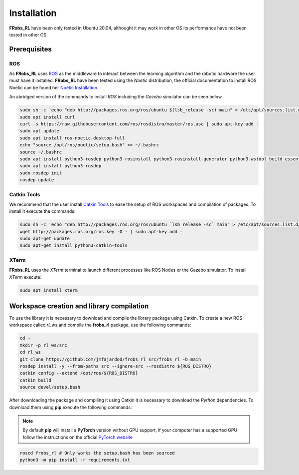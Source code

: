 .. _install:

Installation
============

**FRobs_RL** have been only tested in Ubuntu 20.04, althought it may work in other OS its performance have not been tested in other OS.


Prerequisites
-------------

ROS
~~~

As **FRobs_RL** uses `ROS <https://www.ros.org>`_ as the middleware to interact between the learning algorithm and the robotic hardware the user must have it installed. **FRobs_RL** have been tested using the *Noetic* distribution, the official documentation to install ROS Noetic can be found her `Noetic Installation <http://wiki.ros.org/noetic/Installation>`_.

An abridged version of the commands to install *ROS* including the *Gazebo* simulator can be seen below.

.. code-block:: bash

    sudo sh -c 'echo "deb http://packages.ros.org/ros/ubuntu $(lsb_release -sc) main" > /etc/apt/sources.list.d/ros-latest.list'
    sudo apt install curl
    curl -s https://raw.githubusercontent.com/ros/rosdistro/master/ros.asc | sudo apt-key add -
    sudo apt update
    sudo apt install ros-noetic-desktop-full
    echo "source /opt/ros/noetic/setup.bash" >> ~/.bashrc
    source ~/.bashrc
    sudo apt install python3-rosdep python3-rosinstall python3-rosinstall-generator python3-wstool build-essential
    sudo apt install python3-rosdep
    sudo rosdep init
    rosdep update

Catkin Tools
~~~~~~~~~~~~

We recommend that the user install `Catkin Tools <https://catkin-tools.readthedocs.io/en/latest/installing.html>`_ to ease the setup of ROS workspaces and compilation of packages. To install it execute the commands:

.. code-block:: bash

    sudo sh -c 'echo "deb http://packages.ros.org/ros/ubuntu `lsb_release -sc` main" > /etc/apt/sources.list.d/ros-latest.list'
    wget http://packages.ros.org/ros.key -O - | sudo apt-key add -
    sudo apt-get update
    sudo apt-get install python3-catkin-tools

XTerm
~~~~~

**FRobs_RL** uses the *XTerm* terminal to launch different processes like ROS Nodes or the Gazebo simulator. To install *XTerm* execute:

.. code-block:: bash

    sudo apt install xterm


Workspace creation and library compilation
------------------------------------------

To use the library it is necessary to download and compile the library package using Catkin. To create a new ROS workspace called *rl_ws* and compile the **frobs_rl** package, use the following commands:

.. code-block:: bash

    cd ~
    mkdir -p rl_ws/src
    cd rl_ws
    git clone https://github.com/jmfajardod/frobs_rl src/frobs_rl -b main
    rosdep install -y --from-paths src --ignore-src --rosdistro ${ROS_DISTRO}
    catkin config --extend /opt/ros/${ROS_DISTRO}
    catkin build
    source devel/setup.bash

After downloading the package and compiling it using Catkin it is necessary to download the *Python* dependencies. To download them using **pip** execute the following commands:

.. note::

    By default **pip** will install a **PyTorch** version without GPU support, if your computer has a supported GPU follow the instructions on the official `PyTorch website <https://pytorch.org>`_

.. code-block:: bash
    
    roscd frobs_rl # Only works the setup.bash has been sourced
    python3 -m pip install -r requirements.txt

